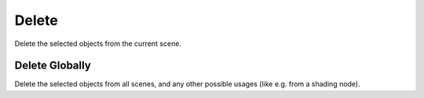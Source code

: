 .. _bpy.ops.object.delete:

******
Delete
******

.. reference::

   :Mode:      Object Mode
   :Menu:      :menuselection:`Object --> Delete`
   :Shortcut:  :kbd:`X` or :kbd:`Delete`

Delete the selected objects from the current scene.


Delete Globally
===============

.. reference::

   :Mode:      Object Mode
   :Menu:      :menuselection:`Object --> Delete Globally`
   :Shortcut:  :kbd:`Shift-X` or :kbd:`Shift-Delete`

Delete the selected objects from all scenes, and any other possible usages (like e.g. from a shading node).
